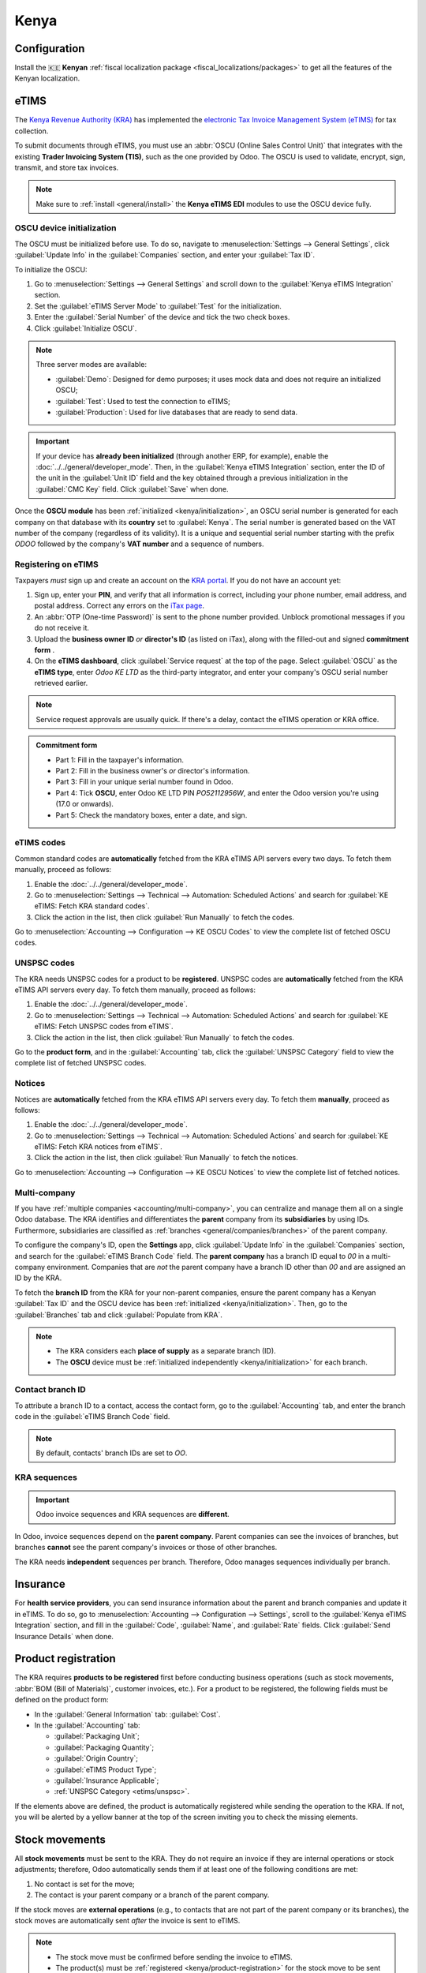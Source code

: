 =====
Kenya
=====

.. _localization/kenya/configuration:

Configuration
=============

Install the 🇰🇪 **Kenyan** :ref:`fiscal localization package <fiscal_localizations/packages>` to get
all the features of the Kenyan localization.

eTIMS
=====

The `Kenya Revenue Authority (KRA) <https://www.kra.go.ke/>`_ has implemented the
`electronic Tax Invoice Management System (eTIMS) <https://www.kra.go.ke/online-services/etims>`_
for tax collection.

To submit documents through eTIMS, you must use an :abbr:`OSCU (Online Sales Control Unit)` that
integrates with the existing **Trader Invoicing System (TIS)**, such as the one provided by Odoo.
The OSCU is used to validate, encrypt, sign, transmit, and store tax invoices.

.. note::
   Make sure to :ref:`install <general/install>` the **Kenya eTIMS EDI** modules to use the OSCU
   device fully.

.. _kenya/initialization:

OSCU device initialization
--------------------------

The OSCU must be initialized before use. To do so, navigate to :menuselection:`Settings --> General
Settings`, click :guilabel:`Update Info` in the :guilabel:`Companies` section, and enter your
:guilabel:`Tax ID`.

To initialize the OSCU:

#. Go to :menuselection:`Settings --> General Settings` and scroll down to the :guilabel:`Kenya
   eTIMS Integration` section.
#. Set the :guilabel:`eTIMS Server Mode` to :guilabel:`Test` for the initialization.
#. Enter the :guilabel:`Serial Number` of the device and tick the two check boxes.
#. Click :guilabel:`Initialize OSCU`.

.. note::
   Three server modes are available:

   - :guilabel:`Demo`: Designed for demo purposes; it uses mock data and does not require an
     initialized OSCU;
   - :guilabel:`Test`: Used to test the connection to eTIMS;
   - :guilabel:`Production`: Used for live databases that are ready to send data.

.. Important::
   If your device has **already been initialized** (through another ERP, for example), enable the
   :doc:`../../general/developer_mode`. Then, in the :guilabel:`Kenya eTIMS Integration` section,
   enter the ID of the unit in the :guilabel:`Unit ID` field and the key obtained through a previous
   initialization in the :guilabel:`CMC Key` field. Click :guilabel:`Save` when done.

Once the **OSCU module** has been :ref:`initialized <kenya/initialization>`, an OSCU serial number
is generated for each company on that database with its **country** set to :guilabel:`Kenya`. The
serial number is generated based on the VAT number of the company (regardless of its validity). It
is a unique and sequential serial number starting with the prefix `ODOO` followed by the company's
**VAT number** and a sequence of numbers.

Registering on eTIMS
--------------------

Taxpayers *must* sign up and create an account on the `KRA portal <https://etims.kra.go.ke/basic/login/indexLogin>`_.
If you do not have an account yet:

#. Sign up, enter your **PIN**, and verify that all information is correct, including your phone
   number, email address, and postal address. Correct any errors on the `iTax page
   <https://itax.kra.go.ke/KRA-Portal/>`_.
#. An :abbr:`OTP (One-time Password)` is sent to the phone number provided. Unblock promotional
   messages if you do not receive it.
#. Upload the **business owner ID** *or* **director's ID** (as listed on iTax), along with the
   filled-out and signed **commitment form** .
#. On the **eTIMS dashboard**, click :guilabel:`Service request` at the top of the page. Select
   :guilabel:`OSCU` as the **eTIMS type**, enter `Odoo KE LTD` as the third-party integrator, and
   enter your company's OSCU serial number retrieved earlier.

.. note::
   Service request approvals are usually quick. If there's a delay, contact the eTIMS operation
   or KRA office.

.. admonition:: Commitment form

   - Part 1: Fill in the taxpayer's information.
   - Part 2: Fill in the business owner's *or* director's information.
   - Part 3: Fill in your unique serial number found in Odoo.
   - Part 4: Tick **OSCU**, enter Odoo KE LTD PIN `PO52112956W`, and enter the Odoo version you're
     using (17.0 or onwards).
   - Part 5: Check the mandatory boxes, enter a date, and sign.

eTIMS codes
-----------

Common standard codes are **automatically** fetched from the KRA eTIMS API servers every two days.
To fetch them manually, proceed as follows:

#. Enable the :doc:`../../general/developer_mode`.
#. Go to :menuselection:`Settings --> Technical --> Automation: Scheduled Actions` and search for
   :guilabel:`KE eTIMS: Fetch KRA standard codes`.
#. Click the action in the list, then click :guilabel:`Run Manually` to fetch the codes.

Go to :menuselection:`Accounting --> Configuration --> KE OSCU Codes` to view the complete list of
fetched OSCU codes.

.. image:: kenya/oscu-codes.png
   :alt: List of fetched OSCU codes.

.. _etims/unspsc:

UNSPSC codes
------------

The KRA needs UNSPSC codes for a product to be **registered**. UNSPSC codes are **automatically**
fetched from the KRA eTIMS API servers every day. To fetch them manually, proceed as follows:

#. Enable the :doc:`../../general/developer_mode`.
#. Go to :menuselection:`Settings --> Technical --> Automation: Scheduled Actions` and search for
   :guilabel:`KE eTIMS: Fetch UNSPSC codes from eTIMS`.
#. Click the action in the list, then click :guilabel:`Run Manually` to fetch the codes.

Go to the **product form**, and in the :guilabel:`Accounting` tab, click the :guilabel:`UNSPSC
Category` field to view the complete list of fetched UNSPSC codes.

Notices
-------

Notices are **automatically** fetched from the KRA eTIMS API servers every day. To fetch them
**manually**, proceed as follows:

#. Enable the :doc:`../../general/developer_mode`.
#. Go to :menuselection:`Settings --> Technical --> Automation: Scheduled Actions` and search for
   :guilabel:`KE eTIMS: Fetch KRA notices from eTIMS`.
#. Click the action in the list, then click :guilabel:`Run Manually` to fetch the notices.

Go to :menuselection:`Accounting --> Configuration --> KE OSCU Notices` to view the complete list of
fetched notices.

Multi-company
-------------

.. _kenya/branch:

.. seealso::
   :doc:`../../general/companies`

If you have :ref:`multiple companies <accounting/multi-company>`, you can centralize and manage them
all on a single Odoo database. The KRA identifies and differentiates the **parent** company from
its **subsidiaries** by using IDs. Furthermore, subsidiaries are classified as :ref:`branches
<general/companies/branches>` of the parent company.

To configure the company's ID, open the **Settings** app, click :guilabel:`Update Info` in the
:guilabel:`Companies` section, and search for the :guilabel:`eTIMS Branch Code` field. The **parent
company** has a branch ID equal to `00` in a multi-company environment. Companies that are *not* the
parent company have a branch ID other than `00` and are assigned an ID by the KRA.

To fetch the **branch ID** from the KRA for your non-parent companies, ensure the parent company has
a Kenyan :guilabel:`Tax ID` and the OSCU device has been :ref:`initialized <kenya/initialization>`.
Then, go to the :guilabel:`Branches` tab and click :guilabel:`Populate from KRA`.

.. note::
   - The KRA considers each **place of supply** as a separate branch (ID).
   - The **OSCU** device must be :ref:`initialized independently <kenya/initialization>` for each
     branch.

Contact branch ID
-----------------

To attribute a branch ID to a contact, access the contact form, go to the :guilabel:`Accounting`
tab, and enter the branch code in the :guilabel:`eTIMS Branch Code` field.

.. note::
   By default, contacts' branch IDs are set to `OO`.

KRA sequences
-------------

.. important::
   Odoo invoice sequences and KRA sequences are **different**.

In Odoo, invoice sequences depend on the **parent company**. Parent companies can see the invoices
of branches, but branches **cannot** see the parent company's invoices or those of other branches.

The KRA needs **independent** sequences per branch. Therefore, Odoo manages sequences individually
per branch.

.. example::
   If you have a parent company with two branches, the invoice sequence would be the following:

   - Creating an invoice on **branch 1**: INV/2024/00001;
   - Creating an invoice on **branch 2**: INV/2024/00002;
   - Creating an invoice on the **parent company**: INV/2024/00003.

   This is how Odoo manages sequences to be compliant with the KRA regulations:

   - Creating an invoice on **branch 1**: INV/2024/00001;
   - Creating an invoice on **branch 2**: INV/2024/00001;
   - Creating an invoice on the **parent company**: INV/2024/00001.

Insurance
=========

For **health service providers**, you can send insurance information about the parent and branch
companies and update it in eTIMS. To do so, go to :menuselection:`Accounting --> Configuration -->
Settings`, scroll to the :guilabel:`Kenya eTIMS Integration` section, and fill in the
:guilabel:`Code`, :guilabel:`Name`, and :guilabel:`Rate` fields. Click :guilabel:`Send Insurance
Details` when done.

.. _kenya/product-registration:

Product registration
====================

The KRA requires **products to be registered** first before conducting business operations (such as
stock movements, :abbr:`BOM (Bill of Materials)`, customer invoices, etc.). For a product to be
registered, the following fields must be defined on the product form:

- In the :guilabel:`General Information` tab: :guilabel:`Cost`.
- In the :guilabel:`Accounting` tab:

  - :guilabel:`Packaging Unit`;
  - :guilabel:`Packaging Quantity`;
  - :guilabel:`Origin Country`;
  - :guilabel:`eTIMS Product Type`;
  - :guilabel:`Insurance Applicable`;
  - :ref:`UNSPSC Category <etims/unspsc>`.

If the elements above are defined, the product is automatically registered while sending the
operation to the KRA. If not, you will be alerted by a yellow banner at the top of the screen
inviting you to check the missing elements.

.. image:: kenya/product-registration.png
   :alt: Product registration template.

Stock movements
===============

All **stock movements** must be sent to the KRA. They do not require an invoice if they are
internal operations or stock adjustments; therefore, Odoo automatically sends them if at least one
of the following conditions are met:

#. No contact is set for the move;
#. The contact is your parent company or a branch of the parent company.

If the stock moves are **external operations** (e.g., to contacts that are not part of the parent
company or its branches), the stock moves are automatically sent *after* the invoice is sent to
eTIMS.

.. note::
   - The stock move must be confirmed before sending the invoice to eTIMS.
   - The product(s) must be :ref:`registered <kenya/product-registration>` for the stock move to be
     sent to eTIMS. If the product has not been registered yet, a yellow banner will prompt the
     products' registration.

Purchases
=========

Odoo automatically fetches new vendor bills from eTIMS every day. You need to confirm the fetched
vendor bills and send the confirmation to the KRA. To confirm a vendor bill, it must be linked to
one or several confirmed purchase order line(s).

.. _kenya/purchases:

In the case of purchases (not customs imports), the steps to link purchase order lines with bills
are the following:

#. Go to :menuselection:`Accounting --> Vendors --> Bills`.
   The vendor bill is fetched from the KRA servers. The JSON file is available in the chatter of the
   vendor bill if needed.
#. Odoo looks at the :guilabel:`Tax ID` (PIN) of the vendor (partner);

   - If it is unknown, a new contact (partner) is created.
   - If it is known and the branch ID is the same, Odoo uses the known contact.

#. In the fetched bill from the KRA, select the :guilabel:`Product`. Each vendor bill *must* contain
   a product to be confirmed and sent to eTIMS later on.
#. Odoo checks existing purchase order lines matching the product(s) entered at the previous step
   and the partner (if any). Click the :guilabel:`Purchase Order Line` field, and select the correct
   related purchase order line(s) matching the product(s). The quantities on the bill *must* be the
   same as the received quantities indicated on the purchase order.

   If no existing purchase order line matches the lines of the fetched bill, click
   :guilabel:`Create Purchase Order` and create a purchase order based on the unmatched line(s).
   :guilabel:`Validate` the resulting stock move and :guilabel:`Confirm` the bill.

#. Set a method in the :guilabel:`eTIMS Payment Method` field..
#. Once all steps are completed, click :guilabel:`Send to eTIMS` to send the vendor bill. When the
   vendor bill has been confirmed on eTIMS, the **KRA invoice number** can be found in the
   :guilabel:`eTIMS Details` tab.

.. image:: kenya/purchase-order-lines.png
   :alt: Bill registration steps.

Invoicing
=========

.. note::
   The KRA does *not* accept sales if the product is not in stock.

This is the **advised sales flow** in Odoo when selling:

#. Create a **sales order**.
#. :guilabel:`Validate` the delivery.
#. :guilabel:`Confirm` the invoice.
#. Click :guilabel:`Send and print`, and then enable :guilabel:`Send to eTIMS`.
#. Click :guilabel:`Send & print` to send the invoice.

Once the invoice has been sent and signed by the KRA, the following information can be found on
it:

- **KRA invoice number**;
- Mandatory KRA invoice fields, such as **SCU information**, **date**, **SCU ID**, **receipt
  number**, **item count**, **internal date**, and **receipt signature**;
- The **KRA tax table**;
- A unique **KRA QR code** for the signed invoice.

Imports
=======

Customs import codes are **automatically** fetched from the KRA eTIMS API servers every day. To
fetch them manually, proceed as follows:

#. Enable the :doc:`../../general/developer_mode`.
#. Go to :menuselection:`Settings --> Technical --> Automation: Scheduled Actions` and search for
   :guilabel:`KE eTIMS: Receive Customs Imports from the OSCU`.
#. Click the action in the list, then click :guilabel:`Run Manually` to fetch the codes.

Go to :menuselection:`Accounting --> Vendors --> Customs Imports` to view the imported codes.

The following steps are required to send and have **customs imports** signed by the KRA:

#. Go to :menuselection:`Accounting --> Vendors --> Customs Imports`; The customs import is fetched
   automatically from the KRA.
#. Match the imported item with an existing registered product in the :guilabel:`Product` field (or
   create a product if no related product exists).
#. Set a vendor in the :guilabel:`Partner` field.
#. Based on the partner, match the imported item with its related purchase order (see
   :ref:`purchase steps <kenya/purchases>`). The stock must be correctly adjusted when the customs
   import is approved.

   If no related purchase order exists, create one and :guilabel:`Confirm` it. Then, confirm the
   delivery by clicking :guilabel:`Receive Products`, then :guilabel:`Validate` on the purchase
   order.

#. Click :guilabel:`Match and Approve` or :guilabel:`Match and Reject`, depending on the
   situation of the goods.

.. note::
   The JSON file received from the KRA is attached to the chatter of the customs import.

BOM
===

The KRA requires all BOMs to be sent to them. To send BOMs to eTIMS, the product and its components
*must* be :ref:`registered <kenya/product-registration>`. To access a product's BOM, click on the
product and then click the :guilabel:`Bill of Materials` smart button.

Make sure the :ref:`KRA's required fields <kenya/product-registration>` are filled in the
:guilabel:`KRA eTIMS details` section of the :guilabel:`Accounting` tab in the product form, and
click :guilabel:`Send to eTIMS`. The successful sending of the BOM is confirmed in the chatter,
where you can also find the sent information in an attached JSON file.

Credit notes
============

The KRA does not accept credit notes with quantities or prices higher than the initial invoice. When
creating a credit note, a KRA reason must be indicated: In the credit note form, go to the
:guilabel:`eTIMS Details` tab, select the :guilabel:`eTIMS Credit Note Reason`, and then select the
invoice number in the :guilabel:`Reversal of` field.
